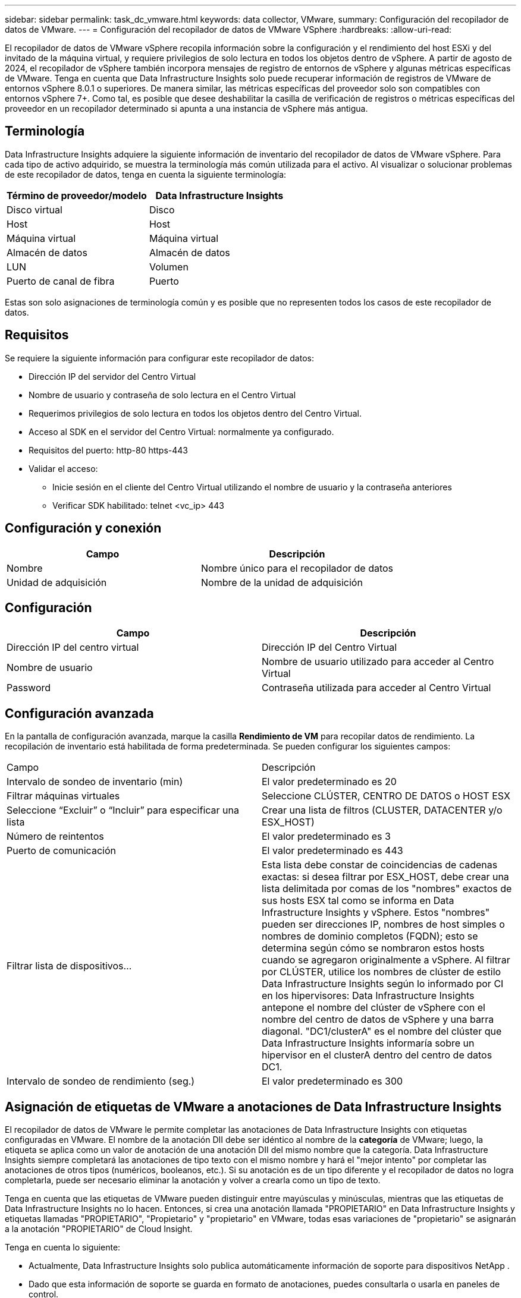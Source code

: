---
sidebar: sidebar 
permalink: task_dc_vmware.html 
keywords: data collector, VMware, 
summary: Configuración del recopilador de datos de VMware. 
---
= Configuración del recopilador de datos de VMware VSphere
:hardbreaks:
:allow-uri-read: 


[role="lead"]
El recopilador de datos de VMware vSphere recopila información sobre la configuración y el rendimiento del host ESXi y del invitado de la máquina virtual, y requiere privilegios de solo lectura en todos los objetos dentro de vSphere.  A partir de agosto de 2024, el recopilador de vSphere también incorpora mensajes de registro de entornos de vSphere y algunas métricas específicas de VMware.  Tenga en cuenta que Data Infrastructure Insights solo puede recuperar información de registros de VMware de entornos vSphere 8.0.1 o superiores.  De manera similar, las métricas específicas del proveedor solo son compatibles con entornos vSphere 7+.  Como tal, es posible que desee deshabilitar la casilla de verificación de registros o métricas específicas del proveedor en un recopilador determinado si apunta a una instancia de vSphere más antigua.



== Terminología

Data Infrastructure Insights adquiere la siguiente información de inventario del recopilador de datos de VMware vSphere.  Para cada tipo de activo adquirido, se muestra la terminología más común utilizada para el activo.  Al visualizar o solucionar problemas de este recopilador de datos, tenga en cuenta la siguiente terminología:

[cols="2*"]
|===
| Término de proveedor/modelo | Data Infrastructure Insights 


| Disco virtual | Disco 


| Host | Host 


| Máquina virtual | Máquina virtual 


| Almacén de datos | Almacén de datos 


| LUN | Volumen 


| Puerto de canal de fibra | Puerto 
|===
Estas son solo asignaciones de terminología común y es posible que no representen todos los casos de este recopilador de datos.



== Requisitos

Se requiere la siguiente información para configurar este recopilador de datos:

* Dirección IP del servidor del Centro Virtual
* Nombre de usuario y contraseña de solo lectura en el Centro Virtual
* Requerimos privilegios de solo lectura en todos los objetos dentro del Centro Virtual.
* Acceso al SDK en el servidor del Centro Virtual: normalmente ya configurado.
* Requisitos del puerto: http-80 https-443
* Validar el acceso:
+
** Inicie sesión en el cliente del Centro Virtual utilizando el nombre de usuario y la contraseña anteriores
** Verificar SDK habilitado: telnet <vc_ip> 443






== Configuración y conexión

[cols="2*"]
|===
| Campo | Descripción 


| Nombre | Nombre único para el recopilador de datos 


| Unidad de adquisición | Nombre de la unidad de adquisición 
|===


== Configuración

[cols="2*"]
|===
| Campo | Descripción 


| Dirección IP del centro virtual | Dirección IP del Centro Virtual 


| Nombre de usuario | Nombre de usuario utilizado para acceder al Centro Virtual 


| Password | Contraseña utilizada para acceder al Centro Virtual 
|===


== Configuración avanzada

En la pantalla de configuración avanzada, marque la casilla *Rendimiento de VM* para recopilar datos de rendimiento.  La recopilación de inventario está habilitada de forma predeterminada.  Se pueden configurar los siguientes campos:

[cols="2*"]
|===


| Campo | Descripción 


| Intervalo de sondeo de inventario (min) | El valor predeterminado es 20 


| Filtrar máquinas virtuales | Seleccione CLÚSTER, CENTRO DE DATOS o HOST ESX 


| Seleccione “Excluir” o “Incluir” para especificar una lista | Crear una lista de filtros (CLUSTER, DATACENTER y/o ESX_HOST) 


| Número de reintentos | El valor predeterminado es 3 


| Puerto de comunicación | El valor predeterminado es 443 


| Filtrar lista de dispositivos... | Esta lista debe constar de coincidencias de cadenas exactas: si desea filtrar por ESX_HOST, debe crear una lista delimitada por comas de los "nombres" exactos de sus hosts ESX tal como se informa en Data Infrastructure Insights y vSphere.  Estos "nombres" pueden ser direcciones IP, nombres de host simples o nombres de dominio completos (FQDN); esto se determina según cómo se nombraron estos hosts cuando se agregaron originalmente a vSphere.  Al filtrar por CLÚSTER, utilice los nombres de clúster de estilo Data Infrastructure Insights según lo informado por CI en los hipervisores: Data Infrastructure Insights antepone el nombre del clúster de vSphere con el nombre del centro de datos de vSphere y una barra diagonal. "DC1/clusterA" es el nombre del clúster que Data Infrastructure Insights informaría sobre un hipervisor en el clusterA dentro del centro de datos DC1. 


| Intervalo de sondeo de rendimiento (seg.) | El valor predeterminado es 300 
|===


== Asignación de etiquetas de VMware a anotaciones de Data Infrastructure Insights

El recopilador de datos de VMware le permite completar las anotaciones de Data Infrastructure Insights con etiquetas configuradas en VMware.  El nombre de la anotación DII debe ser idéntico al nombre de la *categoría* de VMware; luego, la etiqueta se aplica como un valor de anotación de una anotación DII del mismo nombre que la categoría.  Data Infrastructure Insights siempre completará las anotaciones de tipo texto con el mismo nombre y hará el "mejor intento" por completar las anotaciones de otros tipos (numéricos, booleanos, etc.).  Si su anotación es de un tipo diferente y el recopilador de datos no logra completarla, puede ser necesario eliminar la anotación y volver a crearla como un tipo de texto.

Tenga en cuenta que las etiquetas de VMware pueden distinguir entre mayúsculas y minúsculas, mientras que las etiquetas de Data Infrastructure Insights no lo hacen.  Entonces, si crea una anotación llamada "PROPIETARIO" en Data Infrastructure Insights y etiquetas llamadas "PROPIETARIO", "Propietario" y "propietario" en VMware, todas esas variaciones de "propietario" se asignarán a la anotación "PROPIETARIO" de Cloud Insight.

Tenga en cuenta lo siguiente:

* Actualmente, Data Infrastructure Insights solo publica automáticamente información de soporte para dispositivos NetApp .
* Dado que esta información de soporte se guarda en formato de anotaciones, puedes consultarla o usarla en paneles de control.
* Si un usuario sobrescribe o vacía el valor de la anotación, el valor se completa automáticamente nuevamente cuando Data Infrastructure Insights actualiza las anotaciones, lo que hace una vez al día.




== Solución de problemas

Algunas cosas que puedes probar si encuentras problemas con este recopilador de datos:



=== Inventario

[cols="2*"]
|===
| Problema: | Prueba esto: 


| Error: La lista de inclusión para filtrar máquinas virtuales no puede estar vacía | Si se selecciona Incluir lista, enumere nombres válidos de centros de datos, clústeres o hosts para filtrar las máquinas virtuales 


| Error: No se pudo crear una conexión a VirtualCenter en IP | Posibles soluciones: * Verificar las credenciales y la dirección IP ingresadas.  * Intente comunicarse con Virtual Center mediante VMware Infrastructure Client.  * Intente comunicarse con el Centro Virtual mediante el Navegador de objetos administrados (por ejemplo, MOB). 


| Error: VirtualCenter en IP tiene un certificado no conforme que requiere JVM | Posibles soluciones: * Recomendado: Vuelva a generar el certificado para el Centro Virtual utilizando una clave RSA más segura (por ejemplo, 1024 bits).  * No recomendado: modificar la configuración java.security de JVM para aprovechar la restricción jdk.certpath.disabledAlgorithms para permitir una clave RSA de 512 bits. Ver link:http://www.oracle.com/technetwork/java/javase/7u40-relnotes-2004172.html["Notas de la versión de la actualización 40 del JDK 7"] . 


| Veo el mensaje: "El paquete de registros de VMware no es compatible con VMware en versiones anteriores a la 8.0.1". | La recopilación de registros no es compatible con versiones de VMware anteriores a 8.0.1.  Actualice su infraestructura de VI Center a la versión 8.0.1 o posterior si desea utilizar la función de Recopilación de registros dentro de Data Infrastructure Insights.  Para obtener más información, consulte estelink:https://kb.netapp.com/Cloud/ncds/nds/dii/dii_kbs/Data_Infrastructure_Insights_Brocade_data_source_fails_performance_collection_with_a_timeout_due_to_default_SNMP_configuration["Artículo de KB"] . 
|===
Información adicional se puede encontrar en ellink:concept_requesting_support.html["Soporte"] página o en ellink:reference_data_collector_support_matrix.html["Matriz de soporte del recopilador de datos"] .
